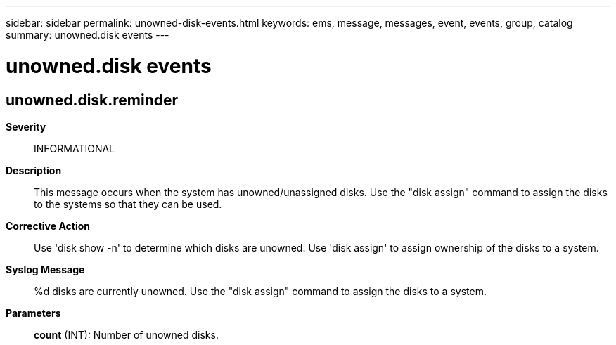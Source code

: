 ---
sidebar: sidebar
permalink: unowned-disk-events.html
keywords: ems, message, messages, event, events, group, catalog
summary: unowned.disk events
---

= unowned.disk events
:toclevels: 1
:hardbreaks:
:nofooter:
:icons: font
:linkattrs:
:imagesdir: ./media/

== unowned.disk.reminder
*Severity*::
INFORMATIONAL
*Description*::
This message occurs when the system has unowned/unassigned disks. Use the "disk assign" command to assign the disks to the systems so that they can be used.
*Corrective Action*::
Use 'disk show -n' to determine which disks are unowned. Use 'disk assign' to assign ownership of the disks to a system.
*Syslog Message*::
%d disks are currently unowned. Use the "disk assign" command to assign the disks to a system.
*Parameters*::
*count* (INT): Number of unowned disks.
